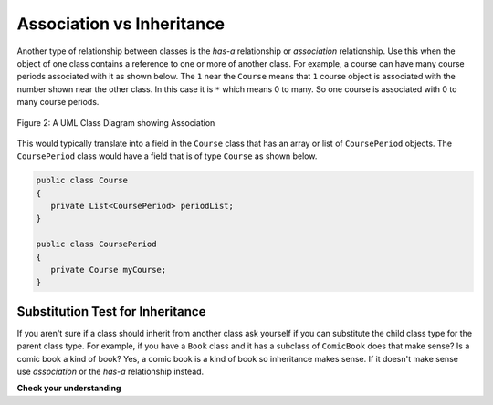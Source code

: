 .. qnum::
   :prefix: 10-2-
   :start: 1

Association vs Inheritance
============================

..	index::
    single: has-a
    single: association
    pair: relationships; association

Another type of relationship between classes is the *has-a* relationship or *association* relationship.  Use this when the object of one class contains a reference to one or more of another class.  For example, a course can have many course periods associated with it as shown below.  The ``1`` near the ``Course`` means that ``1`` course object is associated with the number shown near the other class.  In this case it is ``*`` which means 0 to many.  So one course is associated with 0 to many course periods.

.. figure:: Figures/assoc.png
    :width: 300px
    :align: center
    :figclass: align-center

    Figure 2: A UML Class Diagram showing Association
    
This would typically translate into a field in the ``Course`` class that has an array or list of ``CoursePeriod`` objects.  The ``CoursePeriod`` class would have a field that is of type ``Course`` as shown below.  

.. code-block:: java 

  public class Course
  {
     private List<CoursePeriod> periodList;
  }
  
  public class CoursePeriod
  {
     private Course myCourse;
  }
  
Substitution Test for Inheritance
----------------------------------
  
If you aren't sure if a class should inherit from another class ask yourself if you can substitute the child class type for the parent class type.  For example, if you have a ``Book`` class and it has a subclass of ``ComicBook`` does that make sense?  Is a comic book a kind of book?  Yes, a comic book is a kind of book so inheritance makes sense.  If it doesn't make sense use *association* or the *has-a* relationship instead.

**Check your understanding**

.. mchoice:: qoo_1
   :answer_a: Create one class PublishedMaterial with the requested fields plus type
   :answer_b: Create classes Book and Movie and each class has the requested fields
   :answer_c: Create the class PublishedMaterial and have Book and Movie inherit from it all the listed fields
   :answer_d: Create one class BookStore with the requested fields plus type
   :answer_e: Create classes for PublishedMaterial, Books, Movies, Title, Price, ID, Authors, DatePublished
   :correct: c
   :feedback_a: This will complicate the process of retrieving objects based on their type. Also if we need to add information that is specific to Book or Movie, it would be best if these were subclasses of PublishedMaterial.
   :feedback_b: This involves writing more code than is necessary (usually people copy and paste the shared code) and makes it harder to fix errors. It would be better to put common fields and methods in the superclass PublishedMaterial and have Book and Movie be subclasses.
   :feedback_c: We will need to get objects based on their type so we should create classes for Book and Movie. They have common fields so we should put these in a common superclass PublishedMaterial.
   :feedback_d: The class name, BookStore, seems to imply the thing that keeps track of the store. This would be an appropriate class name for an object that handles the items in the Bookstore. However, for the published material, it would be better to use a superclass PublishedMaterial and subclasses for Books and Movies.
   :feedback_e: This is more classes than is necessary. Items such as Title, Price, ID, Authors and DatePublished are simple variables that do not need a class of their own but should be fields in a PublishedMaterial superclass, with Movies and Books as subclasses.

    A bookstore is working on an on-line ordering system. For each type of published material (books and movies) they need to track the id, title, author(s), date published, and price. Which of the following would be the best design?

.. mchoice:: qoo_2
   :answer_a: The MovieShowing class should be a subclass of the Movie class.  
   :answer_b: The Movie class should be a subclass of the MovieShowing class.
   :answer_c: A MovieShowing has a movie associated with it, so it should have a Movie field. 
   :correct: c
   :feedback_a: Is a movie showing a type of movie?  Or, does a movie showing have a movie associated with it? 
   :feedback_b: Is a movie a type of movie showing?  Or, does a movie showing have a movie associated with it?  
   :feedback_c: A movie showing is not a type of movie and a movie is not a type of movie showing.  A movie showing has a movie associated with it.
    
    A movie theater has multiple showings of a movie each day. Each movie showing has a start time and location (theater number).  What should the relationship be between the Movie class and the MovieShowing class?   
    
.. mchoice:: qoo_3
   :answer_a: superclass
   :answer_b: parent
   :answer_c: extends
   :answer_d: class
   :correct: c
   :feedback_a: The parent class is the superclass, but this is not the Java keyword for declaring the parent class. 
   :feedback_b: The class you are inheriting from is called the parent or superclass, but this is not the Java keyword.
   :feedback_c: The extends keyword is used to specify the parent class.  
   :feedback_d: The class keyword is used to declare a class, but not the parent class.
    
    What Java keyword is used to specify the parent class?   

.. mchoice:: qoo_4
   :answer_a: V
   :answer_b: IV
   :answer_c: I and II
   :answer_d: I and III
   :answer_e: I only
   :correct: b
   :feedback_a: In fact, all of the reasons listed are valid. Subclasses can reuse methods written for superclasses without code replication, subclasses can be stored in the same array when the array is declared to be of the parent type, and objects of subclasses can passed as arguments to methods declared to take the superclass type. All of which make writing code more streamlined. 
   :feedback_b: All of these are valid reasons to use an inheritance heirarchy. 
   :feedback_c: III is also valid. In some cases you might want to store objects of subclasses together in a single array declared to be of the parent type, and inheritance allows for this.
   :feedback_d: II is also valid. In some cases a single method is applicable for a number of subclasses, and inheritance allows you to pass objects of the subclasses to the same method instead of writing individual methods for each subclass.
   :feedback_e: I and III are also valid, in some cases a single method is applicable for a number of subclasses, and inheritance allows you to pass all the subclasses to the same method instead of writing individual methods for each subclass and you might want to store subclasses together in a single array, and inheritance allows for this.
    
    Question: Which of the following reasons for using an inheritance heirarchy are valid?
    I.   Methods from a superclass can be used in a subclass without rewriting or copying code.
    II.  Objects from subclasses can be passed as arguments to a method designed for the superclass
    III. Objects from subclasses can be stored in the same array
    IV.  All of the above
    V.   None of the above

